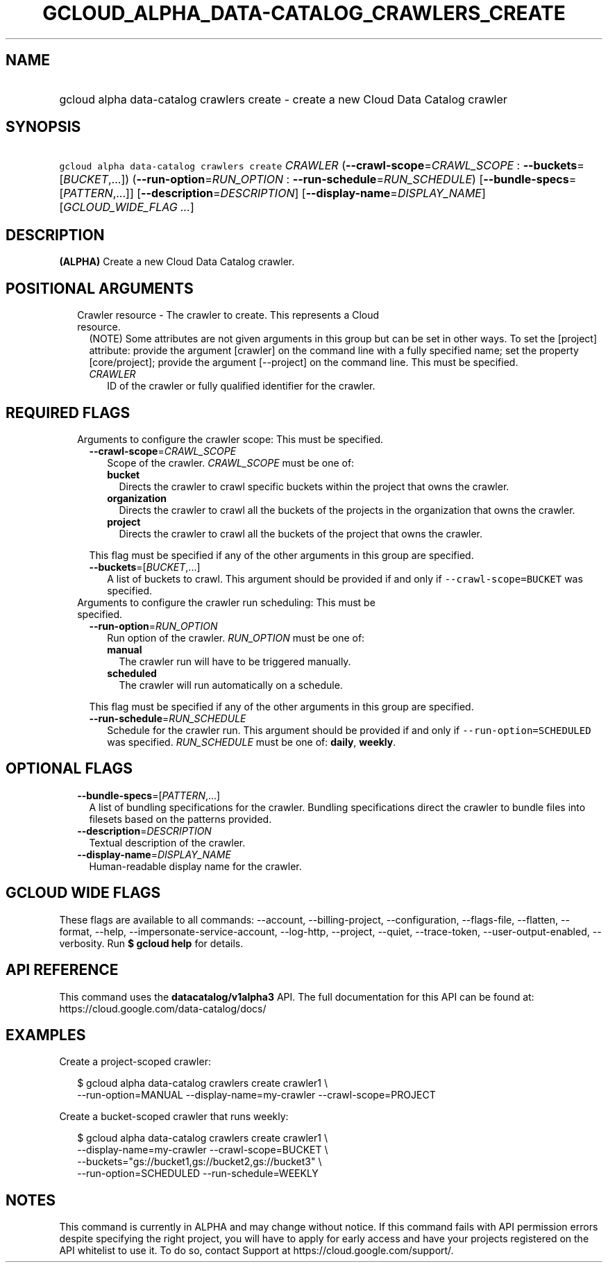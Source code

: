 
.TH "GCLOUD_ALPHA_DATA\-CATALOG_CRAWLERS_CREATE" 1



.SH "NAME"
.HP
gcloud alpha data\-catalog crawlers create \- create a new Cloud Data Catalog crawler



.SH "SYNOPSIS"
.HP
\f5gcloud alpha data\-catalog crawlers create\fR \fICRAWLER\fR (\fB\-\-crawl\-scope\fR=\fICRAWL_SCOPE\fR\ :\ \fB\-\-buckets\fR=[\fIBUCKET\fR,...]) (\fB\-\-run\-option\fR=\fIRUN_OPTION\fR\ :\ \fB\-\-run\-schedule\fR=\fIRUN_SCHEDULE\fR) [\fB\-\-bundle\-specs\fR=[\fIPATTERN\fR,...]] [\fB\-\-description\fR=\fIDESCRIPTION\fR] [\fB\-\-display\-name\fR=\fIDISPLAY_NAME\fR] [\fIGCLOUD_WIDE_FLAG\ ...\fR]



.SH "DESCRIPTION"

\fB(ALPHA)\fR Create a new Cloud Data Catalog crawler.



.SH "POSITIONAL ARGUMENTS"

.RS 2m
.TP 2m

Crawler resource \- The crawler to create. This represents a Cloud resource.
(NOTE) Some attributes are not given arguments in this group but can be set in
other ways. To set the [project] attribute: provide the argument [crawler] on
the command line with a fully specified name; set the property [core/project];
provide the argument [\-\-project] on the command line. This must be specified.

.RS 2m
.TP 2m
\fICRAWLER\fR
ID of the crawler or fully qualified identifier for the crawler.


.RE
.RE
.sp

.SH "REQUIRED FLAGS"

.RS 2m
.TP 2m

Arguments to configure the crawler scope: This must be specified.

.RS 2m
.TP 2m
\fB\-\-crawl\-scope\fR=\fICRAWL_SCOPE\fR
Scope of the crawler. \fICRAWL_SCOPE\fR must be one of:

.RS 2m
.TP 2m
\fBbucket\fR
Directs the crawler to crawl specific buckets within the project that owns the
crawler.
.TP 2m
\fBorganization\fR
Directs the crawler to crawl all the buckets of the projects in the organization
that owns the crawler.
.TP 2m
\fBproject\fR
Directs the crawler to crawl all the buckets of the project that owns the
crawler.
.RE
.sp

This flag must be specified if any of the other arguments in this group are
specified.

.TP 2m
\fB\-\-buckets\fR=[\fIBUCKET\fR,...]
A list of buckets to crawl. This argument should be provided if and only if
\f5\-\-crawl\-scope=BUCKET\fR was specified.

.RE
.sp
.TP 2m

Arguments to configure the crawler run scheduling: This must be specified.

.RS 2m
.TP 2m
\fB\-\-run\-option\fR=\fIRUN_OPTION\fR
Run option of the crawler. \fIRUN_OPTION\fR must be one of:

.RS 2m
.TP 2m
\fBmanual\fR
The crawler run will have to be triggered manually.
.TP 2m
\fBscheduled\fR
The crawler will run automatically on a schedule.
.RE
.sp

This flag must be specified if any of the other arguments in this group are
specified.

.TP 2m
\fB\-\-run\-schedule\fR=\fIRUN_SCHEDULE\fR
Schedule for the crawler run. This argument should be provided if and only if
\f5\-\-run\-option=SCHEDULED\fR was specified. \fIRUN_SCHEDULE\fR must be one
of: \fBdaily\fR, \fBweekly\fR.


.RE
.RE
.sp

.SH "OPTIONAL FLAGS"

.RS 2m
.TP 2m
\fB\-\-bundle\-specs\fR=[\fIPATTERN\fR,...]
A list of bundling specifications for the crawler. Bundling specifications
direct the crawler to bundle files into filesets based on the patterns provided.

.TP 2m
\fB\-\-description\fR=\fIDESCRIPTION\fR
Textual description of the crawler.

.TP 2m
\fB\-\-display\-name\fR=\fIDISPLAY_NAME\fR
Human\-readable display name for the crawler.


.RE
.sp

.SH "GCLOUD WIDE FLAGS"

These flags are available to all commands: \-\-account, \-\-billing\-project,
\-\-configuration, \-\-flags\-file, \-\-flatten, \-\-format, \-\-help,
\-\-impersonate\-service\-account, \-\-log\-http, \-\-project, \-\-quiet,
\-\-trace\-token, \-\-user\-output\-enabled, \-\-verbosity. Run \fB$ gcloud
help\fR for details.



.SH "API REFERENCE"

This command uses the \fBdatacatalog/v1alpha3\fR API. The full documentation for
this API can be found at: https://cloud.google.com/data\-catalog/docs/



.SH "EXAMPLES"

Create a project\-scoped crawler:

.RS 2m
$ gcloud alpha data\-catalog crawlers create crawler1 \e
    \-\-run\-option=MANUAL \-\-display\-name=my\-crawler \-\-crawl\-scope=PROJECT
.RE

Create a bucket\-scoped crawler that runs weekly:

.RS 2m
$ gcloud alpha data\-catalog crawlers create crawler1 \e
    \-\-display\-name=my\-crawler \-\-crawl\-scope=BUCKET \e
    \-\-buckets="gs://bucket1,gs://bucket2,gs://bucket3" \e
    \-\-run\-option=SCHEDULED \-\-run\-schedule=WEEKLY
.RE



.SH "NOTES"

This command is currently in ALPHA and may change without notice. If this
command fails with API permission errors despite specifying the right project,
you will have to apply for early access and have your projects registered on the
API whitelist to use it. To do so, contact Support at
https://cloud.google.com/support/.

